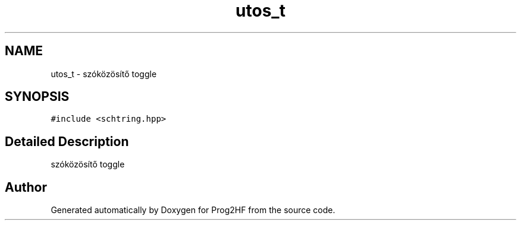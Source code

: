 .TH "utos_t" 3 "Thu May 2 2019" "Prog2HF" \" -*- nroff -*-
.ad l
.nh
.SH NAME
utos_t \- szóközösítő toggle  

.SH SYNOPSIS
.br
.PP
.PP
\fC#include <schtring\&.hpp>\fP
.SH "Detailed Description"
.PP 
szóközösítő toggle 

.SH "Author"
.PP 
Generated automatically by Doxygen for Prog2HF from the source code\&.

